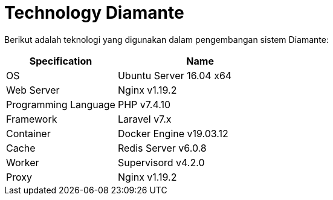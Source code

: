 = Technology Diamante

Berikut adalah teknologi yang digunakan dalam pengembangan sistem Diamante:

[cols="40%,60%",frame=all, grid=all]
|===
^.^h|*Specification*
^.^h|*Name*

|OS
| Ubuntu Server 16.04 x64

|Web Server
| Nginx v1.19.2

|Programming Language
| PHP v7.4.10

|Framework
| Laravel v7.x

|Container
| Docker Engine v19.03.12

|Cache
| Redis Server v6.0.8

|Worker
| Supervisord v4.2.0

|Proxy
| Nginx v1.19.2
|===

